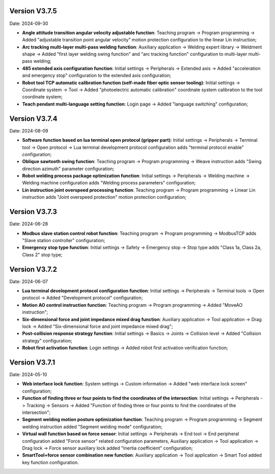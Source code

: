 Version V3.7.5
-----------------

Date: 2024-09-30

- **Angle attitude transition angular velocity adjustable function**: Teaching program -> Program programming -> Added "adjustable transition point angular velocity" motion protection configuration to the linear Lin instruction;

- **Arc tracking multi-layer multi-pass welding function**: Auxiliary application -> Welding expert library -> Weldment shape -> Added "first layer welding swing function" and "arc tracking function" configuration to multi-layer multi-pass welding;

- **485 extended axis configuration function**: Initial settings -> Peripherals -> Extended axis -> Added "acceleration and emergency stop" configuration to the extended axis configuration;

- **Robot tool TCP automatic calibration function (self-made fiber optic sensor tooling)**: Initial settings -> Coordinate system -> Tool -> Added "photoelectric automatic calibration" coordinate system calibration to the tool coordinate system;

- **Teach pendant multi-language setting function**: Login page -> Added "language switching" configuration;

Version V3.7.4
-----------------

Date: 2024-08-09

- **Software function based on lua terminal open protocol (gripper part)**: Initial settings -> Peripherals -> Terminal tool -> Open protocol -> Lua terminal development protocol configuration adds "terminal protocol enable" configuration;

- **Oblique sawtooth swing function**: Teaching program -> Program programming -> Weave instruction adds "Swing direction azimuth" parameter configuration;

- **Robot welding process package optimization function**: Initial settings -> Peripherals -> Welding machine -> Welding machine configuration adds "Welding process parameters" configuration;

- **Lin instruction joint overspeed processing function**: Teaching program -> Program programming -> Linear Lin instruction adds "Joint overspeed protection" motion protection configuration;

Version V3.7.3
-----------------

Date: 2024-06-28

- **Modbus slave station control robot function**: Teaching program -> Program programming -> ModbusTCP adds "Slave station controller" configuration;

- **Emergency stop type function**: Initial settings -> Safety -> Emergency stop -> Stop type adds "Class 1a, Class 2a, Class 2" stop type;

Version V3.7.2
-----------------

Date: 2024-06-07

- **Lua terminal development protocol configuration function**: Initial settings -> Peripherals -> Terminal tools -> Open protocol -> Added "Development protocol" configuration;

- **Motion AO control instruction function**: Teaching program -> Program programming -> Added "MoveAO instruction";

- **Six-dimensional force and joint impedance mixed drag function**: Auxiliary application -> Tool application -> Drag lock -> Added "Six-dimensional force and joint impedance mixed drag";

- **Post-collision response strategy function**: Initial settings -> Basics -> Joints -> Collision level -> Added "Collision strategy" configuration;

- **Robot first activation function**: Login settings -> Added robot first activation verification function;

Version V3.7.1
-----------------

Date: 2024-05-10

- **Web interface lock function**: System settings -> Custom information -> Added "web interface lock screen" configuration;

- **Function of finding three or four points to find the coordinates of the intersection**: Initial settings -> Peripherals -> Tracking -> Sensors -> Added "Function of finding three or four points to find the coordinates of the intersection";

- **Segment welding motion posture optimization function**: Teaching program -> Program programming -> Segment welding instruction added "Segment welding mode" configuration;

- **Virtual wall function based on force sensor**: Initial settings -> Peripherals -> End tool -> End peripheral configuration added "Force sensor" related configuration parameters, Auxiliary application -> Tool application -> Drag lock -> Force sensor auxiliary lock added "Inertia coefficient" configuration;

- **SmartTool+force sensor combination new function**: Auxiliary application -> Tool application -> Smart Tool added key function configuration.